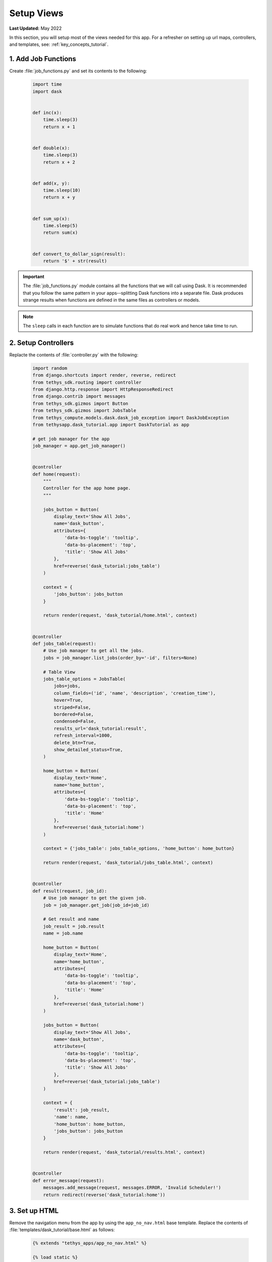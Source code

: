 ***********
Setup Views
***********

**Last Updated:** May 2022

In this section, you will setup most of the views needed for this app. For a refresher on setting up url maps, controllers, and templates, see: :ref:`key_concepts_tutorial`.


1. Add Job Functions
====================

Create :file:`job_functions.py` and set its contents to the following:

    .. code-block:: python

        import time
        import dask


        def inc(x):
            time.sleep(3)
            return x + 1


        def double(x):
            time.sleep(3)
            return x + 2


        def add(x, y):
            time.sleep(10)
            return x + y


        def sum_up(x):
            time.sleep(5)
            return sum(x)


        def convert_to_dollar_sign(result):
            return '$' + str(result)

.. important::

    The :file:`job_functions.py` module contains all the functions that we will call using Dask. It is recommended that you follow the same pattern in your apps--splitting Dask functions into a separate file. Dask produces strange results when functions are defined in the same files as controllers or models.

.. note::

    The ``sleep`` calls in each function are to simulate functions that do real work and hence take time to run.


2. Setup Controllers
====================

Replacte the contents of :file:`controller.py` with the following:

    .. code-block:: python

        import random
        from django.shortcuts import render, reverse, redirect
        from tethys_sdk.routing import controller
        from django.http.response import HttpResponseRedirect
        from django.contrib import messages
        from tethys_sdk.gizmos import Button
        from tethys_sdk.gizmos import JobsTable
        from tethys_compute.models.dask.dask_job_exception import DaskJobException
        from tethysapp.dask_tutorial.app import DaskTutorial as app

        # get job manager for the app
        job_manager = app.get_job_manager()


        @controller
        def home(request):
            """
            Controller for the app home page.
            """

            jobs_button = Button(
                display_text='Show All Jobs',
                name='dask_button',
                attributes={
                    'data-bs-toggle': 'tooltip',
                    'data-bs-placement': 'top',
                    'title': 'Show All Jobs'
                },
                href=reverse('dask_tutorial:jobs_table')
            )

            context = {
                'jobs_button': jobs_button
            }

            return render(request, 'dask_tutorial/home.html', context)


        @controller
        def jobs_table(request):
            # Use job manager to get all the jobs.
            jobs = job_manager.list_jobs(order_by='-id', filters=None)

            # Table View
            jobs_table_options = JobsTable(
                jobs=jobs,
                column_fields=('id', 'name', 'description', 'creation_time'),
                hover=True,
                striped=False,
                bordered=False,
                condensed=False,
                results_url='dask_tutorial:result',
                refresh_interval=1000,
                delete_btn=True,
                show_detailed_status=True,
            )

            home_button = Button(
                display_text='Home',
                name='home_button',
                attributes={
                    'data-bs-toggle': 'tooltip',
                    'data-bs-placement': 'top',
                    'title': 'Home'
                },
                href=reverse('dask_tutorial:home')
            )

            context = {'jobs_table': jobs_table_options, 'home_button': home_button}

            return render(request, 'dask_tutorial/jobs_table.html', context)


        @controller
        def result(request, job_id):
            # Use job manager to get the given job.
            job = job_manager.get_job(job_id=job_id)

            # Get result and name
            job_result = job.result
            name = job.name

            home_button = Button(
                display_text='Home',
                name='home_button',
                attributes={
                    'data-bs-toggle': 'tooltip',
                    'data-bs-placement': 'top',
                    'title': 'Home'
                },
                href=reverse('dask_tutorial:home')
            )

            jobs_button = Button(
                display_text='Show All Jobs',
                name='dask_button',
                attributes={
                    'data-bs-toggle': 'tooltip',
                    'data-bs-placement': 'top',
                    'title': 'Show All Jobs'
                },
                href=reverse('dask_tutorial:jobs_table')
            )

            context = {
                'result': job_result,
                'name': name,
                'home_button': home_button,
                'jobs_button': jobs_button
            }

            return render(request, 'dask_tutorial/results.html', context)


        @controller
        def error_message(request):
            messages.add_message(request, messages.ERROR, 'Invalid Scheduler!')
            return redirect(reverse('dask_tutorial:home'))



3. Set up HTML
==============

Remove the navigation menu from the app by using the ``app_no_nav.html`` base template. Replace the contents of :file:`templates/dask_tutorial/base.html` as follows:

    .. code-block:: html+django

        {% extends "tethys_apps/app_no_nav.html" %}

        {% load static %}

        {% block title %}{{ tethys_app.name }}{% endblock %}

        {% block app_icon %}
        {# The path you provided in your app.py is accessible through the tethys_app.icon context variable #}
        <img src="{% if 'http' in tethys_app.icon %}{{ tethys_app.icon }}{% else %}{% static tethys_app.icon %}{% endif %}" />
        {% endblock %}

        {# The name you provided in your app.py is accessible through the tethys_app.name context variable #}
        {% block app_title %}{{ tethys_app.name }}{% endblock %}

        {% block app_content %}
        {% endblock %}

        {% block app_actions %}
        {% endblock %}

        {% block content_dependent_styles %}
        {{ block.super }}
        <link href="{% static 'dask_tutorial/css/main.css' %}" rel="stylesheet"/>
        {% endblock %}

        {% block scripts %}
        {{ block.super }}
        <script src="{% static 'dask_tutorial/js/main.js' %}" type="text/javascript"></script>
        {% endblock %}


Replace the contents of :file:`templates/dask_tutorial/home.html` with the following:

    .. code-block:: html+django

        {% extends "dask_tutorial/base.html" %}
        {% load tethys_gizmos %}

        {% block app_actions %}
        {% gizmo jobs_button %}
        {% endblock %}

Create :file:`templates/dask_tutorial/jobs_table.html` with the following contents:

    .. code-block:: html+django

        {% extends "dask_tutorial/base.html" %}
        {% load static tethys_gizmos %}

        {% load tethys_gizmos %}

        {% block global_scripts %}
            {{ block.super }}
            {% gizmo_dependencies global_js %}
        {% endblock %}

        {% block styles %}
            {{ block.super }}
            {% gizmo_dependencies global_css %}
        <link rel="stylesheet" href="{% static 'tethys_gizmos/css/gizmo_showcase.css' %}" type="text/css" />
        <style>
            #content {
                padding-bottom: 50px;
            }
        </style>
        {% endblock %}

        {% block app_content %}
        <div class="gizmo-page-wrapper">
            <h2>Jobs Table</h2>
            {% gizmo jobs_table %}
        </div>
        {% endblock %}

        {% block app_actions %}
        {% gizmo home_button %}
        {% endblock %}

        {% block scripts %}
        {% gizmo_dependencies css %}
            {{ block.super }}
        {% gizmo_dependencies js %}
        {% endblock %}

Create :file:`templates/dask_tutorial/results.html` with the following contents:

    .. code-block:: html+django

        {% extends "dask_tutorial/base.html" %}
        {% load static tethys_gizmos %}

        {% load tethys_gizmos %}

        {% block title %}- Gizmos - Map View{% endblock %}

        {% block global_scripts %}
            {{ block.super }}
            {% gizmo_dependencies global_js %}
        {% endblock %}

        {% block styles %}
            {{ block.super }}
            {% gizmo_dependencies global_css %}
        <link rel="stylesheet" href="{% static 'tethys_gizmos/css/gizmo_showcase.css' %}" type="text/css" />
        <style>
            #content {
                padding-bottom: 50px;
            }
        </style>
        {% endblock %}

        {% block app_content %}
        <li>The result of running <strong>{{ name }}</strong> job is : <strong>{{ result }}</strong></li>

        {% endblock %}

        {% block app_actions %}
        {% gizmo home_button %}
        {% gizmo jobs_button %}
        {% endblock %}

        {% block scripts %}
        {% gizmo_dependencies css %}
            {{ block.super }}
        {% gizmo_dependencies js %}
        {% endblock %}

Create :file:`templates/dask_tutorial/error.html` with the following contents:

    .. code-block:: html+django

        {% extends "dask_tutorial/base.html" %}
        {% load tethys_gizmos %}

        {% block app_content %}
        <div class="error-message">
            {{ error_message }}
        </div>
        {% endblock %}

        {% block app_actions %}
        {% gizmo jobs_button %}
        {% endblock %}

4. Change App icon
==================

Download :download:`Dask Logo <./resources/dask-logo.png>` and save it to :file:`public/images`.

Update the ``icon`` property of the :term:`app class` in :file:`app.py` to use the dask logo as the app icon:

    .. code-block:: python
        :emphasize-lines: 6

        class DaskTutorial(TethysAppBase):
            """
            Tethys app class for Dask Tutorial.
            """
            ... 
            icon = f'{package}/images/dask-logo.png'
            ...


5. Review Results
=================

If your tethys project does not restart on its own, you may need to do so manually by ending the server with ``ctrl+c``, and then entering the command ``tethys manage start`` again. Now when you navigate to your app page, you should see this:

.. figure:: ../../images/tutorial/NewPostCreateViewsHome.png
    :width: 900px
    :align: center

In the lower right hand corner is the button to navigate to the jobs table. Click that to navigate to the just created jobs table which should looks like this:

.. figure:: ../../images/tutorial/NewPostCreateViewsJobTable.png
    :width: 900px
    :align: center

6. Solution
===========

View the solution on GitHub at `<https://github.com/tethysplatform/tethysapp-dask_tutorial>`_ or clone it as follows:

.. parsed-literal::

    git clone https://github.com/tethysplatform/tethysapp-dask_tutorial.git
    cd tethysapp-dask_tutorial
    git checkout -b setup-views-solution setup-views-solution-|version|
